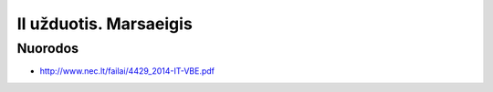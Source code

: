 II užduotis. Marsaeigis
=======================


Nuorodos
--------

- http://www.nec.lt/failai/4429_2014-IT-VBE.pdf
